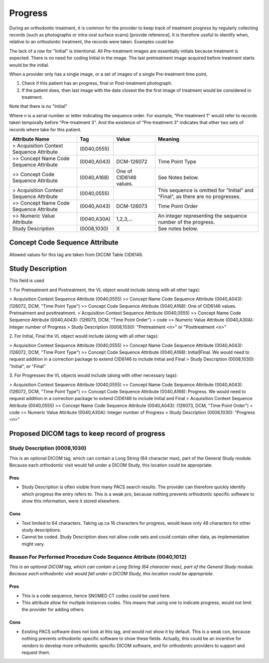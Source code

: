 .. _scroll-bookmark-14:

Progress
========

During an orthodontic treatment, it is common for the provider to keep
track of treatment progress by regularly collecting records (such as
photographs or intra-oral surface scans) [provide reference]. It is
therefore useful to identify when, relative to an orthodontic treatment,
the records were taken. Examples could be:


.. list-table:: 
    :header-rows: 1
    * - type
      - short
      - description
      - code
    * - Observation
      - OBSER
      - Images used for general documentation. Not part of regular treatment records. Sequence number is not required.
      - ?
    * - Pre-treatment
      - PRETX
      - Images acquired before treatment starts. Only used when the patient and doctor have agreed to start a treatment. Initial would be the last "pretreatment" image acquired before treatment starts.
      - ?
    * - Progress
      - PROGR
      - Images taken during treatment.
      - ?
    * - Final
      - FINAL
      - Image taken at the end of active treatment (after appliance removal, if applicable).
      - ?
    * - Post-treatment
      - POSTX
      - Image acquired after treatment.
      - ?

The lack of a row for "Initial" is intentional. All Pre-treatment images are essentially initials because treatment is expected. There is no need for coding Initial in the image. The last pretreatment image acquired before treatment starts would be the initial.

When a provider only has a single image, or a set of images of a single Pre-treatment time point, 

1. Check if this patient has an progress, final or Post-treatment photograph.
2. If the patient does, then last image with the date closest the the first image of treatment would be considered in treatment.

Note that there is no "Initial"

Where *n* is a serial number or letter indicating the sequence order.
For example, "Pre-treatment 1" would refer to records taken temporally
before "Pre-treatment 3". And the existence of "Pre-treatment 3"
indicates that other two sets of records where take for this patient.

.. list-table:: 
    :header-rows: 1

    * - Attribute Name
      - Tag
      - Value
      - Meaning
    * - > Acquisition Context Sequence Attribute
      - (0040,0555) 
      - 
      - 
    * - >> Concept Name Code Sequence Attribute
      - (0040,A043)
      - DCM-126072
      - Time Point Type
    * - >> Concept Code Sequence Attribute
      - (0040,A168)
      - One of CID6146 values. 
      - See Notes below.
    * - > Acquisition Context Sequence Attribute
      - (0040,0555) 
      - 
      - This sequence is omitted for "Initial" and "Final", as there are no progresses.
    * - >> Concept Name Code Sequence Attribute
      - (0040,A043)
      - DCM-126073
      - Time Point Order
    * - >> Numeric Value Attribute 
      - (0040,A30A)
      - 1,2,3,...
      - An integer representing the sequence number of the progress.
    * - Study Description
      - (0008,1030)
      - X
      - See notes below.

Concept Code Sequence Attribute
-------------------------------

Allowed values for this tag are taken from DICOM Table CID6146. 


Study Description
-----------------

This field is used 

1.
For Pretreatment and Postreatment, the VL object would include (along with all other tags):

> Acquisition Context Sequence Attribute (0040,0555)
>> Concept Name Code Sequence Attribute (0040,A043): (126072, DCM, "Time Point Type")
>> Concept Code Sequence Attribute (0040,A168): One of CID6146 values. Pretreatment and posttreatment.
> Acquisition Context Sequence Attribute (0040,0555)
>> Concept Name Code Sequence Attribute (0040,A043): (126073, DCM, "Time Point Order") = code
>> Numeric Value Attribute (0040,A30A): Integer number of Progress
> Study Description (0008,1030): "Pretreatment <n>" or "Posttreatment <n>"

2.
For Initial, Final the VL object would include (along with all other tags):

> Acquisition Context Sequence Attribute (0040,0555)
>> Concept Name Code Sequence Attribute (0040,A043): (126072, DCM, "Time Point Type")
>> Concept Code Sequence Attribute (0040,A168): Initial|Final. We would need to request addition in a correction package to extend CID6146 to include Initial and Final
> Study Description (0008,1030): "Initial", or "Final"

3.
For Progresses the VL objects would include (along with other necessary tags):

> Acquisition Context Sequence Attribute (0040,0555)
>> Concept Name Code Sequence Attribute (0040,A043): (126072, DCM, "Time Point Type")
>> Concept Code Sequence Attribute (0040,A168): Progress. We would need to request addition in a correction package to extend CID6146 to include Initial and Final
> Acquisition Context Sequence Attribute (0040,0555)
>> Concept Name Code Sequence Attribute (0040,A043): (126073, DCM, "Time Point Order") = code
>> Numeric Value Attribute (0040,A30A): Integer number of Progress
> Study Description (0008,1030): "Progress <n>" 


.. _scroll-bookmark-15:

Proposed DICOM tags to keep record of progress
----------------------------------------------

.. _scroll-bookmark-16:

Study Description (0008,1030)
~~~~~~~~~~~~~~~~~~~~~~~~~~~~~

This is an optional DICOM tag, which can contain a Long String (64
character max), part of the General Study module. Because each
orthodontic visit would fall under a DICOM Study, this location could be
appropriate.

.. _scroll-bookmark-17:

Pros
^^^^

-  Study Description is often visible from many PACS search results. The
   provider can therefore quickly identify which progress the entry
   refers to. This is a weak pro, because nothing prevents orthodontic
   specific software to show this information, were it stored elsewhere.

.. _scroll-bookmark-18:

Cons
^^^^

-  Text limited to 64 characters. Taking up ca 16 characters for
   progress, would leave only 48 characters for other study
   descriptions.

-  Cannot be coded. Study Description does not allow code sets and could
   contain other data, as implementation might vary.

.. _scroll-bookmark-19:

Reason For Performed Procedure Code Sequence Attribute (0040,1012)
~~~~~~~~~~~~~~~~~~~~~~~~~~~~~~~~~~~~~~~~~~~~~~~~~~~~~~~~~~~~~~~~~~

*This is an optional DICOM tag, which can contain a Long String (64
character max), part of the General Study module. Because each
orthodontic visit would fall under a DICOM Study, this location could be
appropriate.*

.. _scroll-bookmark-20:

Pros
^^^^

-  This is a code sequence, hence SNOMED CT codes could be used here.

-  This attribute allow for multiple instances codes. This means that
   using one to indicate progress, would not limit the provider for
   adding others.

.. _scroll-bookmark-21:

Cons
^^^^

-  Existing PACS software does not look at this tag, and would not show
   it by default. This is a weak con, because nothing prevents
   orthodontic specific software to show these fields. Actually, this
   could be an incentive for vendors to develop more orthodontic
   specific DICOM software, and for orthodontic providers to support and
   request them.
